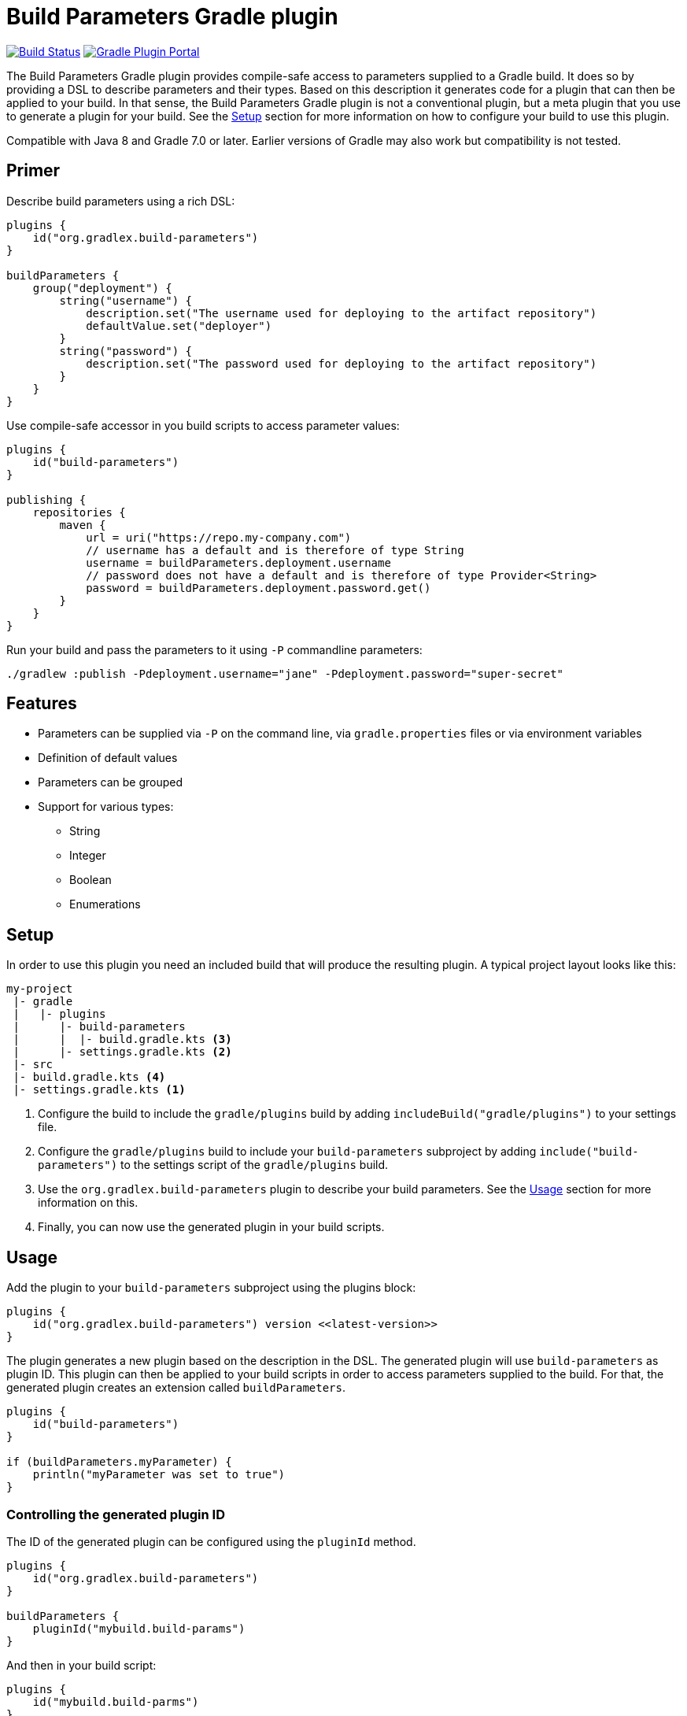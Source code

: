 = Build Parameters Gradle plugin

image:https://img.shields.io/endpoint.svg?url=https%3A%2F%2Factions-badge.atrox.dev%2Fgradlex-org%2Fbuild-parameters%2Fbadge%3Fref%3Dmain&style=flat["Build Status", link="https://actions-badge.atrox.dev/gradlex/build-parameters/goto?ref=main"]
image:https://img.shields.io/maven-metadata/v?label=Plugin%20Portal&metadataUrl=https%3A%2F%2Fplugins.gradle.org%2Fm2%2Fde%2Fgradlex-org%2Fbuild-parameters%2Forg.gradlex.build-parameters.gradle.plugin%2Fmaven-metadata.xml["Gradle Plugin Portal", link="https://plugins.gradle.org/plugin/org.gradlex.build-parameters"]

The Build Parameters Gradle plugin provides compile-safe access to parameters supplied to a Gradle build.
It does so by providing a DSL to describe parameters and their types.
Based on this description it generates code for a plugin that can then be applied to your build.
In that sense, the Build Parameters Gradle plugin is not a conventional plugin, but a meta plugin that you use to generate a plugin for your build.
See the <<Setup>> section for more information on how to configure your build to use this plugin.

Compatible with Java 8 and Gradle 7.0 or later. Earlier versions of Gradle may also work but compatibility is not tested.

== Primer

Describe build parameters using a rich DSL:

```kotlin
plugins {
    id("org.gradlex.build-parameters")
}

buildParameters {
    group("deployment") {
        string("username") {
            description.set("The username used for deploying to the artifact repository")
            defaultValue.set("deployer")
        }
        string("password") {
            description.set("The password used for deploying to the artifact repository")
        }
    }
}
```

Use compile-safe accessor in you build scripts to access parameter values:

```kotlin
plugins {
    id("build-parameters")
}

publishing {
    repositories {
        maven {
            url = uri("https://repo.my-company.com")
            // username has a default and is therefore of type String
            username = buildParameters.deployment.username
            // password does not have a default and is therefore of type Provider<String>
            password = buildParameters.deployment.password.get()
        }
    }
}
```

Run your build and pass the parameters to it using `-P` commandline parameters:

```shell
./gradlew :publish -Pdeployment.username="jane" -Pdeployment.password="super-secret"
```

== Features

* Parameters can be supplied via `-P` on the command line, via `gradle.properties` files or via environment variables
* Definition of default values
* Parameters can be grouped
* Support for various types:
** String
** Integer
** Boolean
** Enumerations

== Setup

In order to use this plugin you need an included build that will produce the resulting plugin.
A typical project layout looks like this:

```
my-project
 |- gradle
 |   |- plugins
 |      |- build-parameters
 |      |  |- build.gradle.kts <3>
 |      |- settings.gradle.kts <2>
 |- src
 |- build.gradle.kts <4>
 |- settings.gradle.kts <1>
```

1. Configure the build to include the `gradle/plugins` build by adding `includeBuild("gradle/plugins")` to your settings file.
2. Configure the `gradle/plugins` build to include your `build-parameters` subproject by adding `include("build-parameters")` to the settings script of the `gradle/plugins` build.
3. Use the `org.gradlex.build-parameters` plugin to describe your build parameters. See the <<Usage>> section for more information on this.
4. Finally, you can now use the generated plugin in your build scripts.

== Usage

Add the plugin to your `build-parameters` subproject using the plugins block:

```kotlin
plugins {
    id("org.gradlex.build-parameters") version <<latest-version>>
}
```

The plugin generates a new plugin based on the description in the DSL.
The generated plugin will use `build-parameters` as plugin ID.
This plugin can then be applied to your build scripts in order to access parameters supplied to the build.
For that, the generated plugin creates an extension called `buildParameters`.

```kotlin
plugins {
    id("build-parameters")
}

if (buildParameters.myParameter) {
    println("myParameter was set to true")
}
```

=== Controlling the generated plugin ID

The ID of the generated plugin can be configured using the `pluginId` method.

```kotlin
plugins {
    id("org.gradlex.build-parameters")
}

buildParameters {
    pluginId("mybuild.build-params")
}
```

And then in your build script:

```kotlin
plugins {
    id("mybuild.build-parms")
}
```

=== Defining parameters

This plugin supports String, boolean, integer and enum types for modelling build parameters.
Parameters can be defined with and without default value.
If no default value is defined, the resulting compile-safe parameter accessor will be a `org.gradle.api.provider.Provider`.
If a default value is defined, the resulting compile-safe parameter accessor will have the actual parameter type.

==== String parameters

Use the `string` method to define parameters of type String:

```kotlin
buildParameters {
    string("myString") {
        description.set("Optional description of the string parameter")
        defaultValue.set("Optional default value")
    }
}
```

==== Int parameters

Use the `integer` method to define parameters of type Integer:

```kotlin
buildParameters {
    integer("myInt") {
        description.set("Optional description of the int parameter")
        defaultValue.set(9) // optional
    }
}
```

==== Boolean parameters

Use the `bool` method to define parameters of type Boolean:

```kotlin
buildParameters {
    bool("mybool") {
        description.set("Optional description of the bool parameter")
        defaultValue.set(true) // optional
    }
}
```

==== Enum parameters

Use the `enumeration` method to define enumeration parameters.
The `build-parameters` plugin will generate an enum class based on the name of the parameter and the supplied value list.

```kotlin
buildParameters {
    enumeration("myEnum") {
        description.set("Optional description of the enum parameter")
        values.addAll("One", "Two", "Three")
        defaultValue.set("One") // optional
    }
}
```

Using an enum parameter you can restrict he values that can be passed to the build.
The generated enum class will look like the following:

```java
public enum MyEnum {
    One, Two, Three;
}
```

=== Grouping parameters

Parameters can be namespaced using the `group` method:

```kotlin
buildParameters {
    group("myGroup") {
        string("myString")
        integer("myInt")
    }
}
```

The group name will be used to namespace parameters when supplied via the command line and when accessing them in build scripts.

=== Deriving parameter values from environment variables

Sometimes you may want to supply a build parameter using the system environment.
A good example of this is the `CI` variable that most CI servers set.
By looking at this variable the build can detect that it's running in a CI environment.

NOTE: Parameters supplied via the command line take precedence over those supplied via the environment.

In order to derive a build parameter value from the environment, use the `fromEnvironment()` method:

```kotlin
buildParameters {
    bool("ci") {
        fromEnvironment()
        defaultValue.set(false)
    }
}
```

The `fromEnvironment()` method will translate the parameters property path into SCREAMING_SNAKE_CASE and use that to look up the value in the environment.
In the example above `ci` will be translated to `CI`.

The translation also works in combination with grouped paramters:

```kotlin
buildParameters {
    group("myGroup") {
        string("someString") {
            fromEnvironment()
        }
    }
}
```

The `mygroup.someString` parameter can then be set by configuring the `MYGROUP_SOMESTRING` environment variable.

If you need full control over the environment variable name used to look up the parameters value, use the `fromEnvironment(String)` overload.

```kotlin
buildParameters {
    group("myGroup") {
        string("someString") {
            fromEnvironment("SOME_CUSTOM_ENV_VAR")
        }
    }
}
```

Given the configuration above, the generated plugin will look up the `SOME_CUSTOM_ENV_VAR` variable for setting the value of `myGroup.someString`.

[CAUTION]
====
The plugin does not verify whether the value supplied to `fromEnvironment(String)` is a valid environment variable name.
It's the responsibility of the user to make sure only upper case letters and underscores are used.
====
